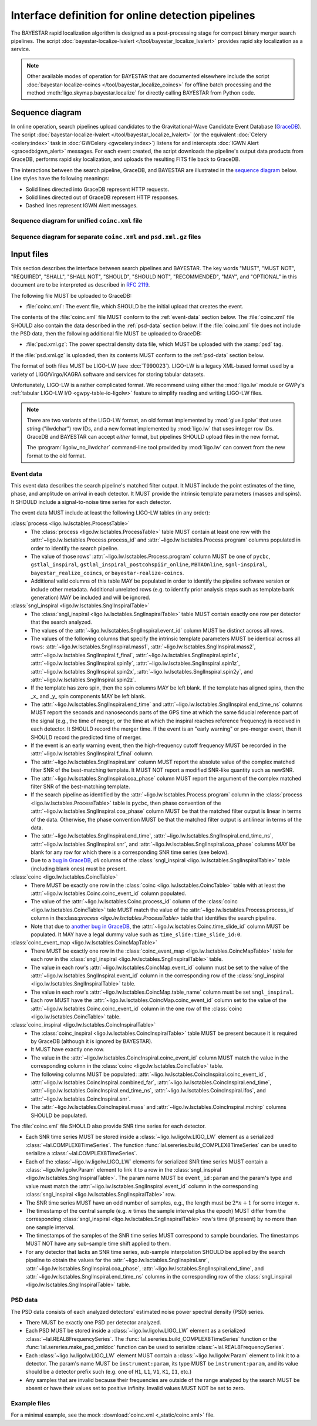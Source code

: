 ###################################################
Interface definition for online detection pipelines
###################################################

The BAYESTAR rapid localization algorithm is designed as a post-processing
stage for compact binary merger search pipelines. The script
:doc:`bayestar-localize-lvalert </tool/bayestar_localize_lvalert>`
provides rapid sky localization as a service.

.. note::
    Other available modes of operation for BAYESTAR that are documented
    elsewhere include the script :doc:`bayestar-localize-coincs
    </tool/bayestar_localize_coincs>` for offline batch processing
    and the method :meth:`ligo.skymap.bayestar.localize` for directly calling
    BAYESTAR from Python code.

Sequence diagram
================

In online operation, search pipelines upload candidates to the
Gravitational-Wave Candidate Event Database (`GraceDB`_). The script
:doc:`bayestar-localize-lvalert </tool/bayestar_localize_lvalert>`
(or the equivalent :doc:`Celery <celery:index>` task in :doc:`GWCelery
<gwcelery:index>`) listens for and intercepts
:doc:`IGWN Alert <gracedb:igwn_alert>` messages. For each event created, the
script downloads the pipeline's output data products from GraceDB, performs
rapid sky localization, and uploads the resulting FITS file back to GraceDB.

The interactions between the search pipeline, GraceDB, and BAYESTAR are
illustrated in the `sequence diagram`_ below. Line styles have the following
meanings:

* Solid lines directed into GraceDB represent HTTP requests.
* Solid lines directed out of GraceDB represent HTTP responses.
* Dashed lines represent IGWN Alert messages.

Sequence diagram for unified ``coinc.xml`` file
-----------------------------------------------

.. mermaid::

    sequenceDiagram

        note over Search: New detection
        Search ->>+ GraceDB: Upload coinc.xml
        note over GraceDB: Create event G123
        GraceDB -->>+ BAYESTAR: IGWN Alert: coinc.xml added to G123
        deactivate GraceDB
        BAYESTAR ->>+ GraceDB: Get coinc.xml from G123
        GraceDB ->>- BAYESTAR: coinc.xml
        note over BAYESTAR: Perform sky localization
        BAYESTAR ->> GraceDB: Upload bayestar.fits to G123
        deactivate BAYESTAR

Sequence diagram for separate ``coinc.xml`` and ``psd.xml.gz`` files
--------------------------------------------------------------------

.. mermaid::

    sequenceDiagram

        note over Search: New detection
        Search ->>+ GraceDB: Upload coinc.xml
        activate Search
        note over GraceDB: Create event G123
        GraceDB ->>- Search: GraceDB ID: G123
        Search ->>+ GraceDB: Upload psd.xml.gz to G123
        deactivate Search
        GraceDB -->>- BAYESTAR: IGWN Alert: psd.xml.gz added to G123
        activate BAYESTAR
        BAYESTAR ->>+ GraceDB: Get coinc.xml from G123
        GraceDB ->>- BAYESTAR: coinc.xml
        BAYESTAR ->>+ GraceDB: Get psd.xml.gz from G123
        GraceDB ->>- BAYESTAR: psd.xml.gz
        note over BAYESTAR: Perform sky localization
        BAYESTAR ->> GraceDB: Upload bayestar.fits to G123
        deactivate BAYESTAR

Input files
===========

This section describes the interface between search pipelines and BAYESTAR. The
key words "MUST", "MUST NOT", "REQUIRED", "SHALL", "SHALL NOT", "SHOULD",
"SHOULD NOT", "RECOMMENDED", "MAY", and "OPTIONAL" in this document are to be
interpreted as described in :rfc:`2119`.

The following file MUST be uploaded to GraceDB:

* :file:`coinc.xml`: The event file, which SHOULD be the initial upload that
  creates the event.

The contents of the :file:`coinc.xml` file MUST conform to the
:ref:`event-data` section below. The :file:`coinc.xml` file SHOULD also contain
the data described in the :ref:`psd-data` section below. If the
:file:`coinc.xml` file does not include the PSD data, then the following
additional file MUST be uploaded to GraceDB:

* :file:`psd.xml.gz`: The power spectral density data file,
  which MUST be uploaded with the :samp:`psd` tag.

If the :file:`psd.xml.gz` is uploaded, then its contents MUST conform to the
:ref:`psd-data` section below.

The format of both files MUST be LIGO-LW (see :dcc:`T990023`). LIGO-LW is a
legacy XML-based format used by a variety of LIGO/Virgo/KAGRA software and
services for storing tabular datasets.

Unfortunately, LIGO-LW is a rather complicated format. We recommend using
either the :mod:`ligo.lw` module or GWPy's :ref:`tabular LIGO-LW I/O
<gwpy-table-io-ligolw>` feature to simplify reading and writing LIGO-LW files.

.. note::
    There are two variants of the LIGO-LW format, an old format implemented by
    :mod:`glue.ligolw` that uses string ("ilwdchar") row IDs, and a new format
    implemented by :mod:`ligo.lw` that uses integer row IDs. GraceDB and
    BAYESTAR can accept *either* format, but pipelines SHOULD upload files in
    the new format.

    The :program:`ligolw_no_ilwdchar` command-line tool provided by
    :mod:`ligo.lw` can convert from the new format to the old format.

.. _event-data:

Event data
----------

This event data describes the search pipeline's matched filter output. It MUST
include the point estimates of the time, phase, and amplitude on arrival in
each detector. It MUST provide the intrinsic template parameters (masses and
spins). It SHOULD include a signal-to-noise time series for each detector.

The event data MUST include at least the following LIGO-LW tables (in any
order):

:class:`process <ligo.lw.lsctables.ProcessTable>`
    * The :class:`process <ligo.lw.lsctables.ProcessTable>` table MUST contain
      at least one row with the :attr:`~ligo.lw.lsctables.Process.process_id`
      and :attr:`~ligo.lw.lsctables.Process.program` columns populated in order
      to identify the search pipeline.

    * The value of those rows' :attr:`~ligo.lw.lsctables.Process.program`
      column MUST be one of ``pycbc``, ``gstlal_inspiral``,
      ``gstlal_inspiral_postcohspiir_online``, ``MBTAOnline``,
      ``sgnl-inspiral``, ``bayestar_realize_coincs``, or
      ``bayestar-realize-coincs``.

    * Additional valid columns of this table MAY be populated in order to
      identify the pipeline software version or include other metadata.
      Additional unrelated rows (e.g. to identify prior analysis steps such as
      template bank generation) MAY be included and will be ignored.

:class:`sngl_inspiral <ligo.lw.lsctables.SnglInspiralTable>`
    * The :class:`sngl_inspiral <ligo.lw.lsctables.SnglInspiralTable>` table
      MUST contain exactly one row per detector that the search analyzed.

    * The values of the :attr:`~ligo.lw.lsctables.SnglInspiral.event_id` column
      MUST be distinct across all rows.

    * The values of the following columns that specify the intrinsic template
      parameters MUST be identical across all
      rows: :attr:`~ligo.lw.lsctables.SnglInspiral.mass1`,
      :attr:`~ligo.lw.lsctables.SnglInspiral.mass2`,
      :attr:`~ligo.lw.lsctables.SnglInspiral.f_final`,
      :attr:`~ligo.lw.lsctables.SnglInspiral.spin1x`,
      :attr:`~ligo.lw.lsctables.SnglInspiral.spin1y`,
      :attr:`~ligo.lw.lsctables.SnglInspiral.spin1z`,
      :attr:`~ligo.lw.lsctables.SnglInspiral.spin2x`,
      :attr:`~ligo.lw.lsctables.SnglInspiral.spin2y`, and
      :attr:`~ligo.lw.lsctables.SnglInspiral.spin2z`.

    * If the template has zero spin, then the spin columns MAY be left blank.
      If the template has aligned spins, then the _x_ and _y_ spin components
      MAY be left blank.

    * The :attr:`~ligo.lw.lsctables.SnglInspiral.end_time` and
      :attr:`~ligo.lw.lsctables.SnglInspiral.end_time_ns` columns MUST report
      the seconds and nanoseconds parts of the GPS time at which the same
      fiducial reference part of the signal (e.g., the time of merger, or the
      time at which the inspiral reaches reference frequency) is received in
      each detector. It SHOULD record the merger time. If the event is an
      "early warning" or pre-merger event, then it SHOULD record the predicted
      time of merger.

    * If the event is an early warning event, then the high-frequency cutoff
      frequency MUST be recorded in the
      :attr:`~ligo.lw.lsctables.SnglInspiral.f_final` column.

    * The :attr:`~ligo.lw.lsctables.SnglInspiral.snr` column MUST report the
      absolute value of the complex matched filter SNR of the best-matching
      template. It MUST NOT report a modified SNR-like quantity such as newSNR.

    * The :attr:`~ligo.lw.lsctables.SnglInspiral.coa_phase` column MUST report
      the argument of the complex matched filter SNR of the best-matching
      template.

    * If the search pipeline as identified by the
      :attr:`~ligo.lw.lsctables.Process.program` column in the :class:`process
      <ligo.lw.lsctables.ProcessTable>` table is ``pycbc``, then phase
      convention of the :attr:`~ligo.lw.lsctables.SnglInspiral.coa_phase`
      column MUST be that the matched filter output is linear in terms of the
      data. Otherwise, the phase convention MUST be that the matched filter
      output is antilinear in terms of the data.

    * The :attr:`~ligo.lw.lsctables.SnglInspiral.end_time`,
      :attr:`~ligo.lw.lsctables.SnglInspiral.end_time_ns`,
      :attr:`~ligo.lw.lsctables.SnglInspiral.snr`, and
      :attr:`~ligo.lw.lsctables.SnglInspiral.coa_phase` columns MAY be blank
      for any row for which there is a corresponding SNR time series (see
      below).

    * Due to a `bug in GraceDB`_, *all* columns of the
      :class:`sngl_inspiral <ligo.lw.lsctables.SnglInspiralTable>` table
      (including blank ones) must be present.

:class:`coinc <ligo.lw.lsctables.CoincTable>`
    * There MUST be exactly one row in the
      :class:`coinc <ligo.lw.lsctables.CoincTable>` table with at least the
      :attr:`~ligo.lw.lsctables.Coinc.coinc_event_id` column populated.

    * The value of the :attr:`~ligo.lw.lsctables.Coinc.process_id` column of
      the :class:`coinc <ligo.lw.lsctables.CoincTable>` tale MUST match the
      value of the :attr:`~ligo.lw.lsctables.Process.process_id` column in
      the:class:`process <ligo.lw.lsctables.ProcessTable>` table that
      identifies the search pipeline.

    * Note that due to `another bug in GraceDB`_, the
      :attr:`~ligo.lw.lsctables.Coinc.time_slide_id` column MUST be populated.
      It MAY have a legal dummy value such as ``time_slide:time_slide_id:0``.

:class:`coinc_event_map <ligo.lw.lsctables.CoincMapTable>`
    * There MUST be exactly one row in the
      :class:`coinc_event_map <ligo.lw.lsctables.CoincMapTable>` table for each
      row in the :class:`sngl_inspiral <ligo.lw.lsctables.SnglInspiralTable>`
      table.

    * The value in each row's :attr:`~ligo.lw.lsctables.CoincMap.event_id`
      column must be set to the value of the
      :attr:`~ligo.lw.lsctables.SnglInspiral.event_id` column in the
      corresponding row of the
      :class:`sngl_inspiral <ligo.lw.lsctables.SnglInspiralTable>` table.

    * The value in each row's :attr:`~ligo.lw.lsctables.CoincMap.table_name`
      column must be set ``sngl_inspiral``.

    * Each row MUST have the :attr:`~ligo.lw.lsctables.CoincMap.coinc_event_id`
      column set to the value of the
      :attr:`~ligo.lw.lsctables.Coinc.coinc_event_id` column in the one row of
      the :class:`coinc <ligo.lw.lsctables.CoincTable>` table.

:class:`coinc_inspiral <ligo.lw.lsctables.CoincInspiralTable>`
    * The :class:`coinc_inspiral <ligo.lw.lsctables.CoincInspiralTable>` table
      MUST be present because it is required by GraceDB (although it is ignored
      by BAYESTAR).

    * It MUST have exactly one row.

    * The value in the :attr:`~ligo.lw.lsctables.CoincInspiral.coinc_event_id`
      column MUST match the value in the corresponding column in the
      :class:`coinc <ligo.lw.lsctables.CoincTable>` table.

    * The following columns MUST be populated:
      :attr:`~ligo.lw.lsctables.CoincInspiral.coinc_event_id`,
      :attr:`~ligo.lw.lsctables.CoincInspiral.combined_far`,
      :attr:`~ligo.lw.lsctables.CoincInspiral.end_time`,
      :attr:`~ligo.lw.lsctables.CoincInspiral.end_time_ns`,
      :attr:`~ligo.lw.lsctables.CoincInspiral.ifos`, and
      :attr:`~ligo.lw.lsctables.CoincInspiral.snr`.

    * The :attr:`~ligo.lw.lsctables.CoincInspiral.mass` and
      :attr:`~ligo.lw.lsctables.CoincInspiral.mchirp` columns SHOULD be
      populated.

The :file:`coinc.xml` file SHOULD also provide SNR time series for each
detector.

* Each SNR time series MUST be stored inside a :class:`~ligo.lw.ligolw.LIGO_LW`
  element as a serialized :class:`~lal.COMPLEX8TimeSeries`. The function
  :func:`lal.sereries.build_COMPLEX8TimeSeries` can be used to serialize a
  :class:`~lal.COMPLEX8TimeSeries`.

* Each of the :class:`~ligo.lw.ligolw.LIGO_LW` elements for serialized SNR time
  series MUST contain a :class:`~ligo.lw.ligolw.Param` element to link it to a
  row in the :class:`sngl_inspiral <ligo.lw.lsctables.SnglInspiralTable>`. The
  param name MUST be ``event_id:param`` and the param's type and value must
  match the :attr:`~ligo.lw.lsctables.SnglInspiral.event_id` column in the
  corresponding :class:`sngl_inspiral <ligo.lw.lsctables.SnglInspiralTable>`
  row.

* The SNR time series MUST have an odd number of samples, e.g., the length must
  be :math:`2 * n + 1` for some integer :math:`n`.

* The timestamp of the central sample (e.g. :math:`n` times the sample interval
  plus the epoch) MUST differ from the corresponding :class:`sngl_inspiral
  <ligo.lw.lsctables.SnglInspiralTable>` row's time (if present) by no more
  than one sample interval.

* The timestamps of the samples of the SNR time series MUST correspond to
  sample boundaries. The timestamps MUST NOT have any sub-sample time shift
  applied to them.

* For any detector that lacks an SNR time series, sub-sample interpolation
  SHOULD be applied by the search pipeline to obtain the values for the
  :attr:`~ligo.lw.lsctables.SnglInspiral.snr`,
  :attr:`~ligo.lw.lsctables.SnglInspiral.coa_phase`,
  :attr:`~ligo.lw.lsctables.SnglInspiral.end_time`, and
  :attr:`~ligo.lw.lsctables.SnglInspiral.end_time_ns` columns in the
  corresponding row of the :class:`sngl_inspiral
  <ligo.lw.lsctables.SnglInspiralTable>` table.

.. _psd-data:

PSD data
--------

The PSD data consists of each analyzed detectors' estimated noise power
spectral density (PSD) series.

* There MUST be exactly one PSD per detector analyzed.

* Each PSD MUST be stored inside a :class:`~ligo.lw.ligolw.LIGO_LW`
  element as a serialized :class:`~lal.REAL8FrequencySeries`. The
  :func:`lal.sereries.build_COMPLEX8TimeSeries` function or the
  :func:`lal.sereries.make_psd_xmldoc` function can be used to serialize
  :class:`~lal.REAL8FrequencySeries`.

* Each :class:`~ligo.lw.ligolw.LIGO_LW` element MUST contain a
  :class:`~ligo.lw.ligolw.Param` element to link it to a detector. The param's
  name MUST be ``instrument:param``, its type MUST be ``instrument:param``, and
  its value should be a detector prefix such (e.g. one of ``H1``, ``L1``,
  ``V1``, ``K1``, ``I1``, etc.)

* Any samples that are invalid because their frequencies are outside of the
  range analyzed by the search MUST be absent or have their values set to
  positive infinity. Invalid values MUST NOT be set to zero.

Example files
-------------

For a minimal example, see the mock :download:`coinc.xml <_static/coinc.xml>`
file.

.. _`GraceDB`: https://gracedb.ligo.org
.. _`sequence diagram`: https://en.wikipedia.org/wiki/Sequence_diagram
.. _`bug in GraceDB`: https://git.ligo.org/lscsoft/gracedb/-/merge_requests/44
.. _`another bug in GraceDB`: https://git.ligo.org/lscsoft/gracedb/-/issues/197
